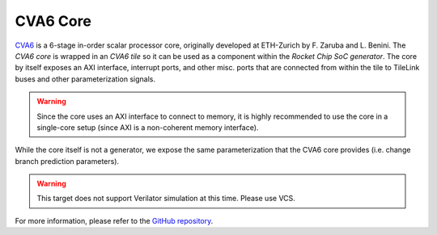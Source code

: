 CVA6 Core
====================================

`CVA6 <https://github.com/pulp-platform/cva6>`__ is a 6-stage in-order scalar processor core, originally developed at ETH-Zurich by F. Zaruba and L. Benini.
The `CVA6 core` is wrapped in an `CVA6 tile` so it can be used as a component within the `Rocket Chip SoC generator`.
The core by itself exposes an AXI interface, interrupt ports, and other misc. ports that are connected from within the tile to TileLink buses and other parameterization signals.

.. Warning:: Since the core uses an AXI interface to connect to memory, it is highly recommended to use the core in a single-core setup (since AXI is a non-coherent memory interface).

While the core itself is not a generator, we expose the same parameterization that the CVA6 core provides (i.e. change branch prediction parameters).

.. Warning::  This target does not support Verilator simulation at this time. Please use VCS.

For more information, please refer to the `GitHub repository <https://github.com/openhwgroup/cva6>`__.
